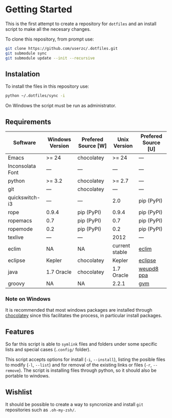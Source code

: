 * Getting Started

  This is the first attempt to create a repository for =dotfiles= and an
  install script to make all the necesary changes.

  To clone this repository, from prompt use:

#+BEGIN_SRC sh
git clone https://github.com/userzc/.dotfiles.git
git submodule sync
git submodule update --init --recursive
#+END_SRC

** Instalation

   To install the files in this repository use:

#+BEGIN_SRC sh
python ~/.dotfiles/sync -i
#+END_SRC

   On Windows the script must be run as administrator.

** Requirements

   | Software         | Windows Version | Prefered Source [W] | Unix Version   | Prefered Source [U] |
   |------------------+-----------------+---------------------+----------------+---------------------|
   | Emacs            | >= 24           | chocolatey          | >= 24          | ---                 |
   | Inconsolata Font | ---             | ---                 | ---            | ---                 |
   | python           | >= 3.2          | chocolatey          | >= 2.7         | ---                 |
   | git              | ---             | chocolatey          | ---            | ---                 |
   | quickswitch-i3   | ---             | ---                 | 2.0            | pip (PyPI)          |
   | rope             | 0.9.4           | pip (PyPI)          | 0.9.4          | pip (PyPI)          |
   | ropemacs         | 0.7             | pip (PyPI)          | 0.7            | pip (PyPI)          |
   | ropemode         | 0.2             | pip (PyPI)          | 0.2            | pip (PyPI)          |
   | texlive          | ---             | ---                 | 2012           | ---                 |
   | eclim            | NA              | NA                  | current stable | [[http://eclim.org][eclim]]               |
   | eclipse          | Kepler          | chocolatey          | Kepler         | [[http://eclipse.org][eclipse]]             |
   | java             | 1.7 Oracle      | chocolatey          | 1.7 Oracle     | [[https://launchpad.net/~webupd8team/+archive/java][weupd8 ppa]]          |
   | groovy           | NA              | NA                  | 2.2.1          | [[http://gvmtool.net/][gvm]]                 |

   # falta añadir las dependencias de eclim, eclipse, java, groovy(mediante gvm) que funcionen en windows.

*** Note on Windows

    It is recommended that most windows packages are installed through
    [[http://chocolatey.org][chocolatey]] since this facilitates the process, in particular
    install packages.

** Features

   So far this script is able to =symlink= files and folders under some
   specific lists and special cases (=.config/= folder).

   This script accepts options for install (=-i=, =--install=), listing
   the posible files to modify (=-l=, =--list=) and for removal of the
   existing links or files (=-r=, =--remove=). The script is installing
   files through python, so it should also be portable to windows.

** Wishlist

   It should be possible to create a way to syncronize and install =git=
   repositories such as =.oh-my-zsh/=.

# Local Variables:
# eval: (orgtbl-mode t)
# End:
